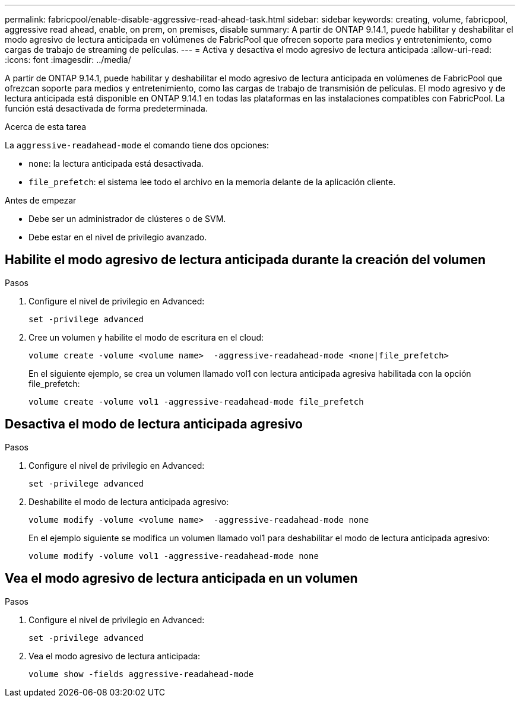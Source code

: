 ---
permalink: fabricpool/enable-disable-aggressive-read-ahead-task.html 
sidebar: sidebar 
keywords: creating, volume, fabricpool, aggressive read ahead, enable, on prem, on premises, disable 
summary: A partir de ONTAP 9.14.1, puede habilitar y deshabilitar el modo agresivo de lectura anticipada en volúmenes de FabricPool que ofrecen soporte para medios y entretenimiento, como cargas de trabajo de streaming de películas. 
---
= Activa y desactiva el modo agresivo de lectura anticipada
:allow-uri-read: 
:icons: font
:imagesdir: ../media/


[role="lead"]
A partir de ONTAP 9.14.1, puede habilitar y deshabilitar el modo agresivo de lectura anticipada en volúmenes de FabricPool que ofrezcan soporte para medios y entretenimiento, como las cargas de trabajo de transmisión de películas. El modo agresivo y de lectura anticipada está disponible en ONTAP 9.14.1 en todas las plataformas en las instalaciones compatibles con FabricPool. La función está desactivada de forma predeterminada.

.Acerca de esta tarea
La `aggressive-readahead-mode` el comando tiene dos opciones:

* `none`: la lectura anticipada está desactivada.
* `file_prefetch`: el sistema lee todo el archivo en la memoria delante de la aplicación cliente.


.Antes de empezar
* Debe ser un administrador de clústeres o de SVM.
* Debe estar en el nivel de privilegio avanzado.




== Habilite el modo agresivo de lectura anticipada durante la creación del volumen

.Pasos
. Configure el nivel de privilegio en Advanced:
+
[source, cli]
----
set -privilege advanced
----
. Cree un volumen y habilite el modo de escritura en el cloud:
+
[source, cli]
----
volume create -volume <volume name>  -aggressive-readahead-mode <none|file_prefetch>
----
+
En el siguiente ejemplo, se crea un volumen llamado vol1 con lectura anticipada agresiva habilitada con la opción file_prefetch:

+
[listing]
----
volume create -volume vol1 -aggressive-readahead-mode file_prefetch
----




== Desactiva el modo de lectura anticipada agresivo

.Pasos
. Configure el nivel de privilegio en Advanced:
+
[source, cli]
----
set -privilege advanced
----
. Deshabilite el modo de lectura anticipada agresivo:
+
[source, cli]
----
volume modify -volume <volume name>  -aggressive-readahead-mode none
----
+
En el ejemplo siguiente se modifica un volumen llamado vol1 para deshabilitar el modo de lectura anticipada agresivo:

+
[listing]
----
volume modify -volume vol1 -aggressive-readahead-mode none
----




== Vea el modo agresivo de lectura anticipada en un volumen

.Pasos
. Configure el nivel de privilegio en Advanced:
+
[source, cli]
----
set -privilege advanced
----
. Vea el modo agresivo de lectura anticipada:
+
[source, cli]
----
volume show -fields aggressive-readahead-mode
----

